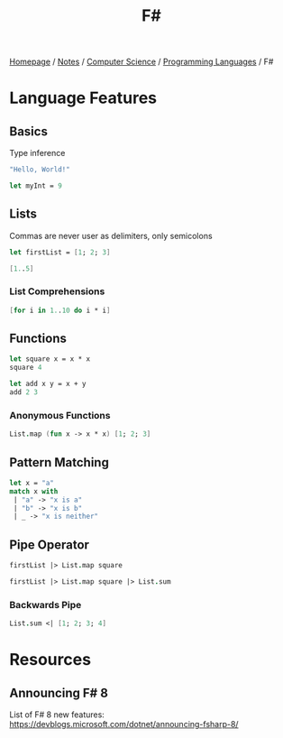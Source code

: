 #+title: F#

[[file:../../../homepage.org][Homepage]] / [[file:../../../notes.org][Notes]] / [[file:../../computer-science.org][Computer Science]] / [[file:../languages.org][Programming Languages]] / F#

* Language Features
** Basics
Type inference
#+begin_src fsharp
"Hello, World!"
#+end_src

#+RESULTS:
: val it: string = "Hello, World!"

#+begin_src fsharp
let myInt = 9
#+end_src

#+RESULTS:
: val myInt: int = 9

** Lists
Commas are never user as delimiters, only semicolons
#+begin_src fsharp
let firstList = [1; 2; 3]
#+end_src

#+RESULTS:
: val firstList: int list = [1; 2; 3]

#+begin_src fsharp
[1..5]
#+end_src

#+RESULTS:
: val it: int list = [1; 2; 3; 4; 5]

*** List Comprehensions
#+begin_src fsharp
[for i in 1..10 do i * i]
#+end_src

#+RESULTS:
: val it: int list = [1; 4; 9; 16; 25; 36; 49; 64; 81; 100]

** Functions
#+begin_src fsharp
let square x = x * x
square 4
#+end_src

#+RESULTS:
: val square: x: int -> int
: val it: int = 16

#+begin_src fsharp
let add x y = x + y
add 2 3
#+end_src

#+RESULTS:
: val add: x: int -> y: int -> int
: val it: int = 5

*** Anonymous Functions
#+begin_src fsharp
List.map (fun x -> x * x) [1; 2; 3]
#+end_src

#+RESULTS:
: val it: int list = [1; 4; 9]

** Pattern Matching
#+begin_src fsharp
let x = "a"
match x with
 | "a" -> "x is a"
 | "b" -> "x is b"
 | _ -> "x is neither"
#+end_src

#+RESULTS:
: val x: string = "a"
: val it: string = "x is a"

** Pipe Operator
#+begin_src fsharp
firstList |> List.map square
#+end_src

#+RESULTS:
: val it: int list = [1; 4; 9]

#+begin_src fsharp
firstList |> List.map square |> List.sum
#+end_src

#+RESULTS:
: val it: int = 14

*** Backwards Pipe
#+begin_src fsharp
List.sum <| [1; 2; 3; 4]
#+end_src

#+RESULTS:
: val it: int = 10

* Resources
** Announcing F# 8
List of F# 8 new features:
https://devblogs.microsoft.com/dotnet/announcing-fsharp-8/
